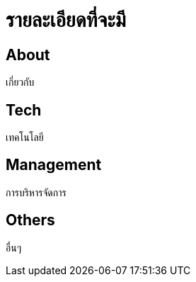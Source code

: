 = รายละเอียดที่จะมี
:published_at: 2016-05-22
:hp-tags: about,technology,management,web
:hp-alt-title: First post

== About
เกี่ยวกับ

== Tech
เทคโนโลยี

== Management
การบริหารจัดการ

== Others
อื่นๆ